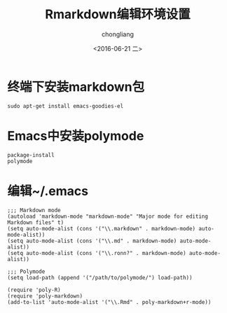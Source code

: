 #+TITLE: Rmarkdown编辑环境设置
#+KEYWORDS: R markdown emacs polymode
#+AUTHOR: chongliang
#+DATE: <2016-06-21 二>
#+EMAIL: 231111669@qq.com

* 终端下安装markdown包
  
#+BEGIN_SRC ubuntu
sudo apt-get install emacs-goodies-el
#+END_SRC

* Emacs中安装polymode

#+BEGIN_SRC Emacs
package-install
polymode
#+END_SRC

* 编辑~/.emacs

#+BEGIN_SRC Emacs
;;; Markdown mode
(autoload 'markdown-mode "markdown-mode" "Major mode for editing Markdown files" t)
(setq auto-mode-alist (cons '("\\.markdown" . markdown-mode) auto-mode-alist))
(setq auto-mode-alist (cons '("\\.md" . markdown-mode) auto-mode-alist))
(setq auto-mode-alist (cons '("\\.ronn?" . markdown-mode) auto-mode-alist))

;;; Polymode
(setq load-path (append '("/path/to/polymode/") load-path))

(require 'poly-R)
(require 'poly-markdown)
(add-to-list 'auto-mode-alist '("\\.Rmd" . poly-markdown+r-mode))
#+END_SRC
